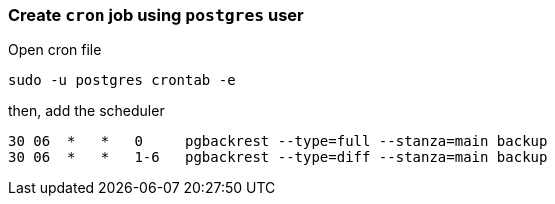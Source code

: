 === Create `cron` job using `postgres` user

Open cron file

[source, shell]
----
sudo -u postgres crontab -e
----
then, add the scheduler

[source, shell]
----
30 06  *   *   0     pgbackrest --type=full --stanza=main backup
30 06  *   *   1-6   pgbackrest --type=diff --stanza=main backup
----